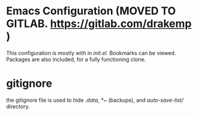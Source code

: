 * Emacs Configuration (MOVED TO GITLAB. https://gitlab.com/drakemp )
  This configuration is mostly with in /init.el/. Bookmarks can be viewed. 
  Packages are also included, for a fully functioning clone. 

* gitignore
  the gitignore file is used to hide /.data/, /*~/ (backups), and
  /auto-save-list// directory.
